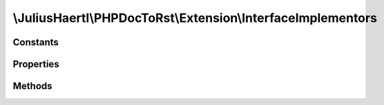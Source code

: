 .. rst-class:: phpdoctorst

\\JuliusHaertl\\PHPDocToRst\\Extension\\InterfaceImplementors
=============================================================

.. php:namespace:: JuliusHaertl\PHPDocToRst\Extension

.. php:class:: InterfaceImplementors

	
	
	:Extends:
		:php:class:`JuliusHaertl\\PHPDocToRst\\Extension\\Extension`
	:Implements:
		
			
	:Used traits:
		
			


Constants
---------

Properties
----------

.. php:attr:: implementors


Methods
-------

.. rst-class:: public

	.. php:method:: prepare()
	
		
	
.. rst-class:: public

	.. php:method:: render( $type,  $builder)
	
		
		
		
		:param string $type: 
		:param \JuliusHaertl\PHPDocToRst\Builder\Builder $builder: 
	

